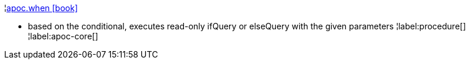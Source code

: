 ¦xref::overview/apoc/apoc.when.adoc[apoc.when icon:book[]] +

 - based on the conditional, executes read-only ifQuery or elseQuery with the given parameters
¦label:procedure[]
¦label:apoc-core[]
